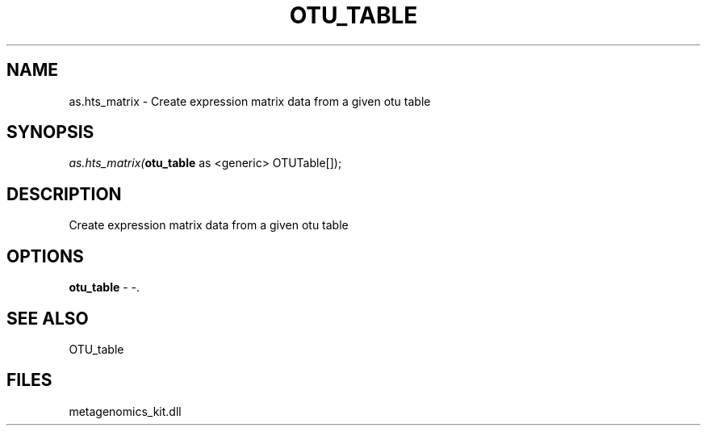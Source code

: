 .\" man page create by R# package system.
.TH OTU_TABLE 1 2000-Jan "as.hts_matrix" "as.hts_matrix"
.SH NAME
as.hts_matrix \- Create expression matrix data from a given otu table
.SH SYNOPSIS
\fIas.hts_matrix(\fBotu_table\fR as <generic> OTUTable[]);\fR
.SH DESCRIPTION
.PP
Create expression matrix data from a given otu table
.PP
.SH OPTIONS
.PP
\fBotu_table\fB \fR\- -. 
.PP
.SH SEE ALSO
OTU_table
.SH FILES
.PP
metagenomics_kit.dll
.PP

